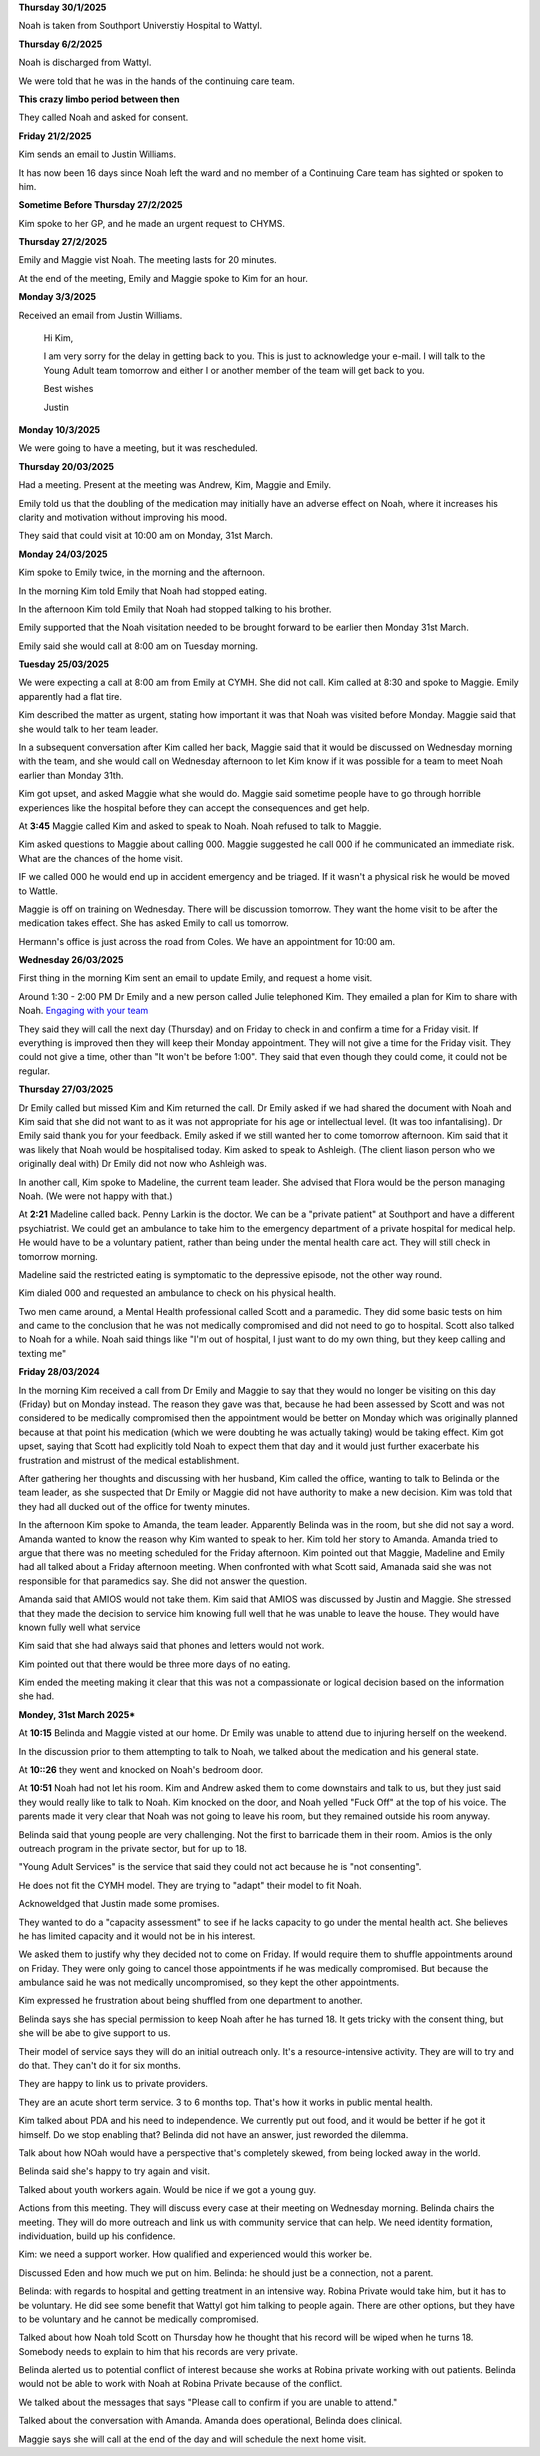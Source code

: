 **Thursday 30/1/2025**

Noah is taken from Southport Universtiy Hospital
to Wattyl.

**Thursday 6/2/2025**

Noah is discharged from Wattyl.

We were told that he was in the hands of the continuing care team.


**This crazy limbo period between then**

They called Noah and asked for consent.

**Friday 21/2/2025**

Kim sends an email to Justin Williams.

It has now been 16 days since Noah left the ward and no member of a Continuing Care team has sighted or spoken to him.

**Sometime Before Thursday 27/2/2025**

Kim spoke to her GP, and he made an urgent request to CHYMS.


**Thursday 27/2/2025**

Emily and Maggie vist Noah. The meeting lasts for 20 minutes.

At the end of the meeting, Emily and Maggie spoke to Kim for an hour.

**Monday 3/3/2025**

Received an email from Justin Williams.

    Hi Kim,

    I am very sorry for the delay in getting back to you. This is just to acknowledge your e-mail. 
    I will talk to the Young Adult team tomorrow and either I or another member of the team will 
    get back to you.

    Best wishes
 
    Justin

**Monday 10/3/2025**

We were going to have a meeting, but it was rescheduled.


**Thursday 20/03/2025**

Had a meeting. Present at the meeting was Andrew, Kim, Maggie and Emily.

Emily told us that the doubling of the medication may initially have an adverse
effect on Noah, where it increases his clarity and motivation without improving
his mood.

They said that could visit at 10:00 am on Monday, 31st March.

**Monday 24/03/2025**

Kim spoke to Emily twice, in the morning and the afternoon. 

In the morning Kim told Emily that Noah had stopped eating.

In the afternoon Kim told Emily that Noah had stopped talking
to his brother.
  
Emily supported that the Noah visitation needed to be brought forward
to be earlier then Monday 31st March.

Emily said she would call at 8:00 am on Tuesday morning.

**Tuesday 25/03/2025**

We were expecting a call at 8:00 am from Emily at CYMH. She did not call. 
Kim called at 8:30 and spoke to Maggie. Emily apparently had a flat tire.

Kim described the matter as urgent, stating how important it was that Noah was visited before Monday.
Maggie said that she would talk to her team leader.

In a subsequent conversation after Kim called her back, Maggie said that it would be discussed 
on Wednesday morning with the team, and she would call on Wednesday afternoon to let Kim know
if it was possible for a team to meet Noah earlier than Monday 31th.

Kim got upset, and asked Maggie what she would do. 
Maggie said sometime people have to go through horrible experiences like the hospital before they can accept the consequences and get help.

At **3:45** Maggie called Kim and asked to speak to Noah. Noah refused to talk to Maggie.

Kim asked questions to Maggie about calling 000. Maggie suggested he call 000 if he communicated an immediate risk.
What are the chances of the home visit.

IF we called 000 he would end up in accident emergency and be triaged. If it wasn't a physical risk he would be moved to Wattle.


Maggie is off on training on Wednesday. There will be discussion tomorrow. They want the home visit to be after the medication takes effect.
She has asked Emily to call us tomorrow.

Hermann's office is just across the road from Coles. We have an appointment for 10:00 am.

**Wednesday 26/03/2025**

First thing in the morning Kim sent an email to update Emily, and request a home visit.

Around 1:30 - 2:00 PM Dr Emily and a new person called Julie telephoned Kim.
They emailed a plan for Kim to share with Noah. `Engaging with your team <./engaging%20with%20your%20team.docx>`_



They said they will call the next day (Thursday) and on Friday to check in and confirm a time 
for a Friday visit. If everything is improved then they will keep their Monday appointment.
They will not give a time for the Friday visit. They could not give a time, other than "It won't be before 1:00".
They said that even though they could come, it could not be regular.

**Thursday 27/03/2025**

Dr Emily called but missed Kim and Kim returned the call. Dr Emily asked if we had shared the document with Noah and Kim said that she did not want to as it was not 
appropriate for his age or intellectual level. (It was too infantalising). Dr Emily said thank you 
for your feedback. Emily asked if we still wanted her to come tomorrow afternoon.
Kim said that it was likely that Noah would be hospitalised today. 
Kim asked to speak to Ashleigh. (The client liason person who we originally deal with) 
Dr Emily did not now who Ashleigh was.


In another call, Kim spoke to Madeline, the current team leader. 
She advised that Flora would be the person managing Noah.
(We were not happy with that.)

At **2:21** Madeline called back. Penny Larkin is the doctor.
We can be a "private patient" at Southport and have a different
psychiatrist. We could get an ambulance to take him to the
emergency department of a private hospital for medical help.
He would have to be a voluntary patient, rather than being
under the mental health care act. They will still check in
tomorrow morning.

Madeline said the restricted eating is symptomatic to the depressive
episode, not the other way round.

Kim dialed 000 and requested an ambulance to check on his physical health.

Two men came around, a Mental Health professional called Scott and a paramedic.
They did some basic tests on him and came to the conclusion that he was not
medically compromised and did not need to go to hospital. Scott also talked to
Noah for a while. Noah said things like "I'm out of hospital, I just want to do
my own thing, but they keep calling and texting me"

**Friday 28/03/2024**

In the morning Kim received a call from Dr Emily and Maggie to say that they
would no longer be visiting on this day (Friday) but on Monday instead.
The reason they gave was that, because he had been assessed by Scott and was
not considered to be medically compromised then the appointment would be 
better on Monday which was originally planned because at that point his medication
(which we were doubting he was actually taking) would be taking effect.
Kim got upset, saying that Scott had explicitly told Noah to expect them that day
and it would just further exacerbate his frustration and mistrust of the medical
establishment. 

After gathering her thoughts and discussing with her husband,
Kim called the office, wanting to talk to Belinda or the team leader, as she 
suspected that Dr Emily or Maggie did not have authority to make a new decision.
Kim was told that they had all ducked out of the office for twenty minutes.

In the afternoon Kim spoke to Amanda, the team leader. Apparently Belinda 
was in the room, but she did not say a word.
Amanda wanted to know the reason why Kim wanted to speak to her.
Kim told her story to Amanda. Amanda tried to argue that there was no
meeting scheduled for the Friday afternoon. 
Kim pointed out that Maggie, Madeline and Emily had all talked about
a Friday afternoon meeting. When confronted with what Scott said,
Amanada said she was not responsible for that paramedics say.
She did not answer the question.

Amanda said that AMIOS would not take them.
Kim said that AMIOS was discussed by Justin and Maggie.
She stressed that they made the decision to service him knowing full well
that he was unable to leave the house.
They would have known fully well what service

Kim said that she had always said that phones and letters
would not work.

Kim pointed out that there would be three more days of no eating.

Kim ended the meeting making it clear that this was not a compassionate
or logical decision based on the information she had.

**Mondey, 31st March 2025***

At **10:15** Belinda and Maggie visted at our home. Dr Emily was unable
to attend due to injuring herself on the weekend.

In the discussion prior to them attempting to talk to Noah,
we talked about the medication and his general state.

At **10::26** they went and knocked on Noah's bedroom door.

At **10:51** Noah had not let his room. Kim and Andrew asked them to come
downstairs and talk to us, but they just said they would really like to 
talk to Noah. Kim knocked on the door, and Noah yelled "Fuck Off" at the top
of his voice. The parents made it very clear that Noah was not going to leave
his room, but they remained outside his room anyway.

Belinda said that young people are very challenging. Not the first to barricade 
them in their room. Amios is the only outreach program in the private sector,
but for up to 18.

"Young Adult Services" is the service that said they could not act because
he is "not consenting".

He does not fit the CYMH model. They are trying to "adapt" their model to fit Noah.

Acknoweldged that Justin made some promises. 

They wanted to do a "capacity assessment" to see if he lacks capacity to go under the 
mental health act. She believes he has limited capacity and it would not be in his 
interest.

We asked them to justify why they decided not to come on Friday. If would require them to
shuffle appointments around on Friday. They were only going to cancel those appointments
if he was medically compromised. But because the ambulance said he was not medically
uncompromised, so they kept the other appointments.

Kim expressed he frustration about being shuffled from one department to another.

Belinda says she has special permission to keep Noah after he has turned 18.
It gets tricky with the consent thing, but she will be abe to give support to us.

Their model of service says they will do an initial outreach only.
It's a resource-intensive activity. They are will to try and do that.
They can't do it for six months.

They are happy to link us to private providers.

They are an acute short term service. 3 to 6 months top.
That's how it works in public mental health.

Kim talked about PDA and his need to independence. We currently put out food,
and it would be better if he got it himself. Do we stop enabling that?
Belinda did not have an answer, just reworded the dilemma. 

Talk about how NOah would have a perspective that's completely skewed, from being locked
away in the world.

Belinda said she's happy to try again and visit.

Talked about youth workers again. Would be nice if we got a young guy.

Actions from this meeting. They will discuss every case at their meeting on Wednesday
morning. Belinda chairs the meeting. They will do more outreach and link us with community 
service that can help. We need identity formation, individuation, build up his confidence.

Kim: we need a support worker. How qualified and experienced would this worker be.

Discussed Eden and how much we put on him. Belinda: he should just be a connection,
not a parent.

Belinda: with regards to hospital and getting treatment in an intensive way.
Robina Private would take him, but it has to be voluntary. He did see some benefit
that Wattyl got him talking to people again. There are other options, but they have 
to be voluntary and he cannot be medically compromised.

Talked about how Noah told Scott on Thursday how he thought that his record 
will be wiped when he turns 18. Somebody needs to explain to him that his
records are very private.

Belinda alerted us to potential conflict of interest because she works at Robina 
private working with out patients. Belinda would not be able to work with Noah
at Robina Private because of the conflict.

We talked about the messages that says "Please call to confirm if you are unable to attend."

Talked about the conversation with Amanda. Amanda does operational, Belinda does clinical.

Maggie says she will call at the end of the day and will schedule the next home visit.